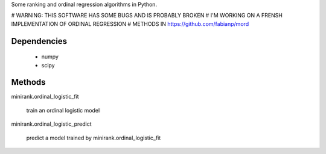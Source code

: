 Some ranking and ordinal regression algorithms in Python.

# WARNING: THIS SOFTWARE HAS SOME BUGS AND IS PROBABLY BROKEN
# I'M WORKING ON A FRENSH IMPLEMENTATION OF ORDINAL REGRESSION
# METHODS IN https://github.com/fabianp/mord

Dependencies
------------

  - numpy
  - scipy

Methods
-------

minirank.ordinal_logistic_fit

    train an ordinal logistic model

minirank.ordinal_logistic_predict

    predict a model trained by minirank.ordinal_logistic_fit
